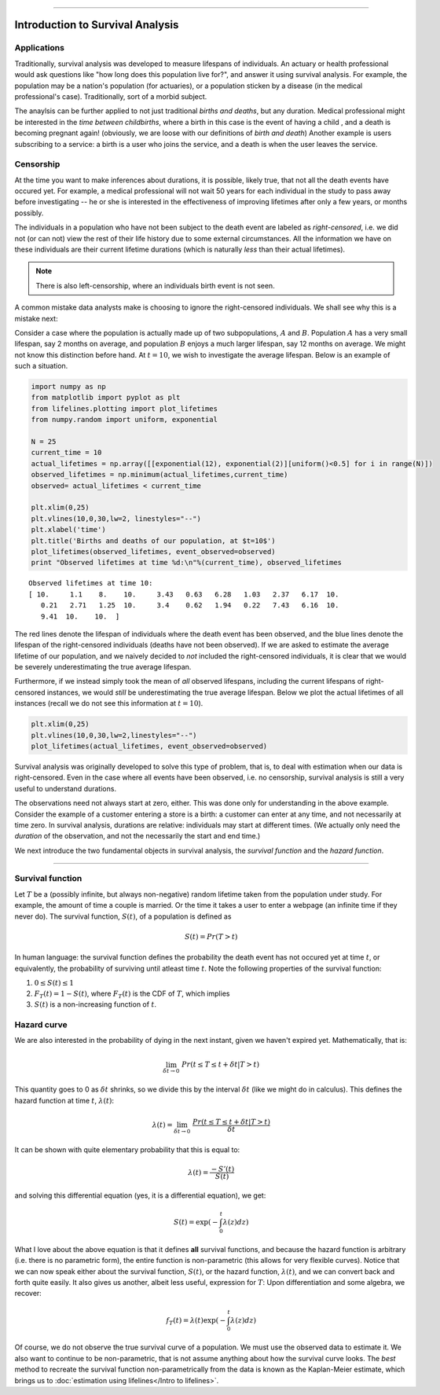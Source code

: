 .. image:: http://i.imgur.com/EOowdSD.png

-------------------------------------


Introduction to Survival Analysis
'''''''''''''''''''''''''''''''''

Applications
--------------------------------



Traditionally, survival analysis was developed to measure lifespans of
individuals. An actuary or health professional would ask questions like
"how long does this population live for?", and answer it using survival analysis. For example, the
population may be a nation's population (for actuaries), or a population
sticken by a disease (in the medical professional's case).
Traditionally, sort of a morbid subject.

The anaylsis can be further applied to not just traditional *births and
deaths*, but any duration. Medical professional might be interested in
the *time between childbirths*, where a birth in this case is the event
of having a child , and a death is becoming pregnant again! (obviously,
we are loose with our definitions of *birth and death*) Another example
is users subscribing to a service: a birth is a user who joins the
service, and a death is when the user leaves the service.

Censorship
--------------------------------


At the time you want to make inferences about durations, it is possible, likely
true, that not all the death events have occured yet. For example, a
medical professional will not wait 50 years for each individual in the
study to pass away before investigating -- he or she is interested in
the effectiveness of improving lifetimes after only a few years, or months possibly.

The individuals in a population who have not been subject to the death
event are labeled as *right-censored*, i.e. we did not (or can not) view the rest of their life history 
due to some external circumstances. All the information we have on
these individuals are their current lifetime durations (which is
naturally *less* than their actual lifetimes).

.. note:: There is also left-censorship, where an individuals birth event is not seen.

A common mistake data analysts make is  choosing to ignore the
right-censored individuals. We shall see why this is a mistake next:

Consider a case where the population is actually made up of two
subpopulations, :math:`A` and :math:`B`. Population :math:`A` has a very
small lifespan, say 2 months on average, and population :math:`B`
enjoys a much larger lifespan, say 12 months on average. We might
not know this distinction before hand. At :math:`t=10`, we
wish to investigate the average lifespan. Below is an example of such a
situation.

.. code:: python

    import numpy as np
    from matplotlib import pyplot as plt
    from lifelines.plotting import plot_lifetimes
    from numpy.random import uniform, exponential
    
    N = 25
    current_time = 10
    actual_lifetimes = np.array([[exponential(12), exponential(2)][uniform()<0.5] for i in range(N)])
    observed_lifetimes = np.minimum(actual_lifetimes,current_time)
    observed= actual_lifetimes < current_time
    
    plt.xlim(0,25)
    plt.vlines(10,0,30,lw=2, linestyles="--")
    plt.xlabel('time')
    plt.title('Births and deaths of our population, at $t=10$')
    plot_lifetimes(observed_lifetimes, event_observed=observed)
    print "Observed lifetimes at time %d:\n"%(current_time), observed_lifetimes


.. image:: SurvivalAnalysisintro_files/SurvivalAnalysisintro_4_0.png


.. parsed-literal::

    Observed lifetimes at time 10:
    [ 10.     1.1    8.    10.     3.43   0.63   6.28   1.03   2.37   6.17  10.
       0.21   2.71   1.25  10.     3.4    0.62   1.94   0.22   7.43   6.16  10.
       9.41  10.    10.  ]


The red lines denote the lifespan of individuals where the death event
has been observed, and the blue lines denote the lifespan of the
right-censored individuals (deaths have not been observed). If we are
asked to estimate the average lifetime of our population, and we naively
decided to *not* included the right-censored individuals, it is clear
that we would be severely underestimating the true average lifespan.

Furthermore, if we instead simply took the mean of *all* observed
lifespans, including the current lifespans of right-censored instances,
we would *still* be underestimating the true average lifespan. Below we
plot the actual lifetimes of all instances (recall we do not see this
information at :math:`t=10`).

.. code:: python

    plt.xlim(0,25)
    plt.vlines(10,0,30,lw=2,linestyles="--")
    plot_lifetimes(actual_lifetimes, event_observed=observed)


.. image:: Survival Analysis intro_files/Survival Analysis intro_6_0.png


Survival analysis was originally developed to solve this type of
problem, that is, to deal with estimation when our data is
right-censored. Even in the case where all events have been
observed, i.e. no censorship, survival analysis is still a very useful
to understand durations.

The observations need not always start at zero, either. This was done
only for understanding in the above example. Consider the example of
a customer entering a store is a birth: a customer can enter at
any time, and not necessarily at time zero. In survival analysis, durations
are relative: individuals may start at different times. (We actually only need the *duration* of the observation, and not
the necessarily the start and end time.)

We next introduce the two fundamental objects in survival analysis, the
*survival function* and the *hazard function*.

--------------

Survival function
--------------------------------


Let :math:`T` be a (possibly infinite, but always non-negative) random
lifetime taken from the population under study. For example, the
amount of time a couple is married. Or the time it takes a user to enter
a webpage (an infinite time if they never do). The survival function,
:math:`S(t)`, of a population is defined as

.. math::  S(t) = Pr( T > t) 

In human language: the survival function defines the probability the death event has not occured yet at time
:math:`t`, or equivalently, the probability of surviving until atleast time
:math:`t`. Note the following properties of the survival function:

1. :math:`0 \le S(t) \le 1`
2. :math:`F_T(t) = 1 - S(t)`, where :math:`F_T(t)` is the CDF of :math:`T`, which implies
3. :math:`S(t)` is a non-increasing function of :math:`t`.


Hazard curve
--------------------------------


We are also interested in the probability of dying in the next instant,
given we haven't expired yet. Mathematically, that is:

.. math::  \lim_{\delta t \rightarrow 0 } \; Pr( t \le T \le t + \delta t | T > t) 

This quantity goes to 0 as :math:`\delta t` shrinks, so we divide this
by the interval :math:`\delta t` (like we might do in calculus). This
defines the hazard function at time :math:`t`, :math:`\lambda(t)`:

.. math:: \lambda(t) =  \lim_{\delta t \rightarrow 0 } \; \frac{Pr( t \le T \le t + \delta t | T > t)}{\delta t} 

It can be shown with quite elementary probability that this is equal to:

.. math:: \lambda(t) = \frac{-S'(t)}{S(t)}

and solving this differential equation (yes, it is a differential
equation), we get:

.. math:: S(t) = \exp\left( -\int_0^t \lambda(z) dz \right)

What I love about the above equation is that it defines **all** survival
functions, and because the hazard function is arbitrary (i.e. there is
no parametric form), the entire function is non-parametric (this allows
for very flexible curves). Notice that we can now speak either about the
survival function, :math:`S(t)`, or the hazard function,
:math:`\lambda(t)`, and we can convert back and forth quite easily. It
also gives us another, albeit less useful, expression for :math:`T`:
Upon differentiation and some algebra, we recover:

.. math:: f_T(t) = \lambda(t)\exp\left( -\int_0^t \lambda(z) dz \right)

Of course, we do not observe the true survival curve of a population. We
must use the observed data to estimate it. We also want to continue to
be non-parametric, that is not assume anything about how the
survival curve looks. The *best* method to recreate the survival
function non-parametrically from the data is known as the Kaplan-Meier
estimate, which brings us to :doc:`estimation using lifelines</Intro to lifelines>`.


.. code:: python

    
